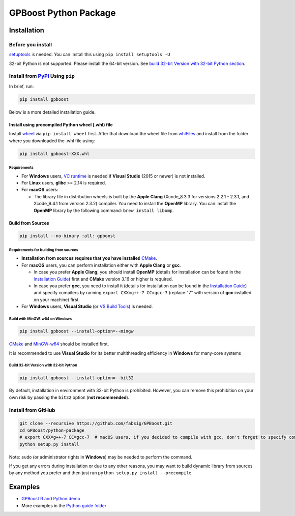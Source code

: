 GPBoost Python Package
=======================

|License| |Python Versions| |PyPI Version| |Downloads|

Installation
------------

Before you install
'''''''''''''''''''

`setuptools <https://pypi.org/project/setuptools>`_ is needed. You can install this using ``pip install setuptools -U``

32-bit Python is not supported. Please install the 64-bit version. See `build 32-bit Version with 32-bit Python section <#build-32-bit-version-with-32-bit-python>`__.

Install from `PyPI <https://pypi.org/project/gpboost>`_ Using ``pip``
''''''''''''''''''''''''''''''''''''''''''''''''''''''''''''''''''''''

In brief, run:

.. code:: sh

    pip install gpboost

Below is a more detailed installation guide.

Install using precompiled Python wheel (.whl) file
******************************************************

Install `wheel <https://pythonwheels.com>`_ via ``pip install wheel`` first. After that download the wheel file from `whlFiles`_ and install from the folder where you downloaded the .whl file using:

.. code:: sh

    pip install gpboost-XXX.whl

Requirements
~~~~~~~~~~~~~~~~~~~~~~~~~~~~~~~

- For **Windows** users, `VC runtime <https://support.microsoft.com/en-us/help/2977003/the-latest-supported-visual-c-downloads>`_ is needed if **Visual Studio** (2015 or newer) is not installed.

- For **Linux** users, **glibc** >= 2.14 is required.

- For **macOS** users:

  - The library file in distribution wheels is built by the **Apple Clang** (Xcode_8.3.3 for versions 2.2.1 - 2.3.1, and Xcode_9.4.1 from version 2.3.2) compiler. You need to install the **OpenMP** library. You can install the **OpenMP** library by the following command: ``brew install libomp``.

Build from Sources
******************

.. code:: sh

    pip install --no-binary :all: gpboost

Requirements for building from sources
~~~~~~~~~~~~~~~~~~~~~~~~~~~~~~~~~~~~~~

- **Installation from sources requires that you have installed** `CMake`_.

- For **macOS** users, you can perform installation either with **Apple Clang** or **gcc**.

  - In case you prefer **Apple Clang**, you should install **OpenMP** (details for installation can be found in the `Installation Guide <https://github.com/microsoft/LightGBM/blob/master/docs/Installation-Guide.rst#apple-clang>`__) first and **CMake** version 3.16 or higher is required.

  - In case you prefer **gcc**, you need to install it (details for installation can be found in the `Installation Guide <https://github.com/microsoft/LightGBM/blob/master/docs/Installation-Guide.rst#gcc>`__) and specify compilers by running ``export CXX=g++-7 CC=gcc-7`` (replace "7" with version of **gcc** installed on your machine) first.

- For **Windows** users, **Visual Studio** (or `VS Build Tools <https://visualstudio.microsoft.com/downloads/>`_) is needed.

Build with MinGW-w64 on Windows
~~~~~~~~~~~~~~~~~~~~~~~~~~~~~~~

.. code:: sh

    pip install gpboost --install-option=--mingw

`CMake`_ and `MinGW-w64 <https://mingw-w64.org/>`_ should be installed first.

It is recommended to use **Visual Studio** for its better multithreading efficiency in **Windows** for many-core systems

Build 32-bit Version with 32-bit Python
~~~~~~~~~~~~~~~~~~~~~~~~~~~~~~~~~~~~~~~

.. code:: sh

    pip install gpboost --install-option=--bit32

By default, installation in environment with 32-bit Python is prohibited. However, you can remove this prohibition on your own risk by passing the ``bit32`` option (**not recommended**).


Install from GitHub
'''''''''''''''''''

.. code:: sh

    git clone --recursive https://github.com/fabsig/GPBoost.git
    cd GPBoost/python-package
    # export CXX=g++-7 CC=gcc-7  # macOS users, if you decided to compile with gcc, don't forget to specify compilers (replace "7" with version of gcc installed on your machine)
    python setup.py install

Note: ``sudo`` (or administrator rights in **Windows**) may be needed to perform the command.

If you get any errors during installation or due to any other reasons, you may want to build dynamic library from sources by any method you prefer and then just run ``python setup.py install --precompile``.


Examples
--------

- `GPBoost R and Python demo <https://htmlpreview.github.io/?https://github.com/fabsig/GPBoost/blob/master/examples/GPBoost_demo.html>`_
- More examples in the `Python guide folder <https://github.com/fabsig/GPBoost/tree/master/examples/python-guide>`_


.. |License| image:: https://img.shields.io/github/license/fabsig/gpboost.svg
   :target: https://github.com/fabsig/GPBoost/blob/master/LICENSE
.. |Python Versions| image:: https://img.shields.io/pypi/pyversions/gpboost.svg?logo=python&logoColor=white
   :target: https://pypi.org/project/gpboost
.. |PyPI Version| image:: https://img.shields.io/pypi/v/gpboost.svg?logo=pypi&logoColor=white
   :target: https://pypi.org/project/gpboost
.. |Downloads| image:: https://pepy.tech/badge/gpboost
   :target: https://pepy.tech/project/gpboost
.. _CMake: https://cmake.org/
.. _whlFiles: https://pypi.org/project/gpboost/#files
